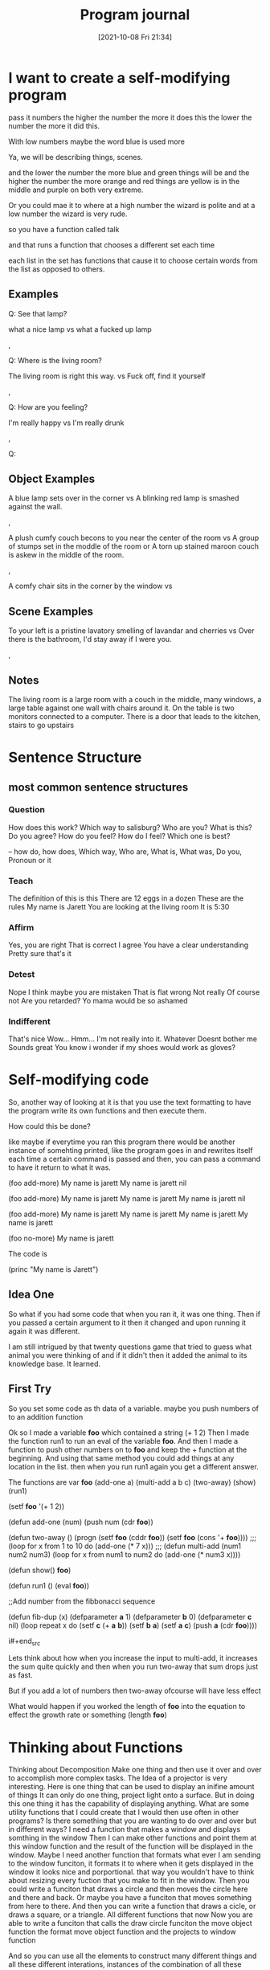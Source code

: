 :PROPERTIES:
:ID:       5ecfd482-a98f-4eab-b842-f6b00428090b
:END:
#+title: Program journal
#+date: [2021-10-08 Fri 21:34]


* I want to create a self-modifying program

pass it numbers
the higher the number the more it does this
the lower the number the more it did this.

With low numbers maybe the word blue is used more

Ya, we will be describing things, scenes.

and the lower the number the more blue and green things will be
and the higher the number the more orange and red things are
yellow is in the middle and purple on both very extreme.

Or you could mae it to where at a high number the wizard is polite
and at a low number the wizard is very rude.

so you have a function called talk

and that runs a function that chooses a different set each time

each list in the set has functions that cause it to choose
certain words from the list as opposed to others.

** Examples

 Q: See that lamp?

 what a nice lamp
 vs
 what a fucked up lamp

 ,

 Q: Where is the living room? 

 The living room is right this way.
 vs
 Fuck off, find it yourself


 ,

 Q: How are you feeling?

 I'm really happy
 vs
 I'm really drunk

 ,


 Q:


** Object Examples

   A blue lamp sets over in the corner
   vs
   A blinking red lamp is smashed against the wall.

   ,

   A plush cumfy couch becons to you near the center of the room
   vs
   A group of stumps set in the moddle of the room
   or
   A torn up stained maroon couch is askew in the middle of the room.

   ,

   A comfy chair sits in the corner by the window
   vs
   



** Scene Examples

   To your left is a pristine lavatory smelling of lavandar and cherries
   vs
   Over there is the bathroom, I'd stay away if I were you.

   ,

** Notes

   The living room is a large room with a couch in the middle, many
   windows, a large table against one wall with chairs around it.
   On the table is two monitors connected to a computer. There is a
   door that leads to the kitchen, stairs to go upstairs

* Sentence Structure

** most common sentence structures

*** Question
    How does this work?
    Which way to salisburg?
    Who are you?
    What is this?
    Do you agree?
    How do you feel?
    How do I feel?
    Which one is best?

    --
    how do, how does, Which way, Who are, What is, What was, Do you,
    Pronoun or it
    

*** Teach
    The definition of this is this
    There are 12 eggs in a dozen
    These are the rules
    My name is Jarett
    You are looking at the living room
    It is 5:30
    

*** Affirm
    Yes, you are right
    That is correct
    I agree
    You have a clear understanding
    Pretty sure that's it

*** Detest
    Nope
    I think maybe you are mistaken
    That is flat wrong
    Not really
    Of course not
    Are you retarded?
    Yo mama would be so ashamed

*** Indifferent
   That's nice
   Wow...
   Hmm...
   I'm not really into it.
   Whatever
   Doesnt bother me
   Sounds great
   You know i wonder if my shoes would work as gloves?

* Self-modifying code
  So, another way of looking at it is that you use the text formatting to
  have the program write its own functions and then execute them.

  How could this be done?

  like maybe if everytime you ran this program there would be
  another instance of somehting printed, like the program goes in
  and rewrites itself each time a certain command is passed and
  then, you can pass a command to have it return to what it was.

  (foo add-more)
  My name is jarett
  My name is jarett
  nil

  (foo add-more)
  My name is jarett
  My name is jarett
  My name is jarett
  nil

  (foo add-more)
  My name is jarett
  My name is jarett
  My name is jarett
  My name is jarett

  (foo no-more)
  My name is jarett


 The code is

 (princ "My name is Jarett")


** Idea One
   So what if you had some code that when you ran it, it was one thing.
   Then if you passed a certain argument to it then it changed and
   upon running it again it was different.

   I am still intrigued by that twenty questions game that tried
   to guess what animal you were thinking of and if it didn't
   then it added the animal to its knowledge base. It learned.

   

** First Try

 So you set some code as th data of a variable.
 maybe you push numbers of to an addition function

 Ok so I made a variable *foo* which contained a string (+ 1 2)
 Then I made the function run1 to run an eval of the
 variable *foo*. And then I made a function to push
 other numbers on to *foo* and keep the + function at
 the beginning.
 And using that same method you could add things at any location
 in the list.
 then when you run run1 again you get a different answer.

 The functions are
 var *foo*
 (add-one a)
 (multi-add a b c)
 (two-away)
 (show)
 (run1)

#+begin_src lisp
    
    (setf *foo* '(+ 1 2))
    
    (defun add-one (num)
      (push num (cdr *foo*))
	       
    
    
    (defun two-away ()
	     (progn 
		 (setf *foo* (cddr *foo*))
		 (setf *foo* (cons '+ *foo*))))
    ;;;
    (loop for x from 1 to 10
		 do (add-one (* 7 x)))
    ;;;
    (defun multi-add (num1 num2 num3)
	     (loop for x from num1 to num2
		 do (add-one (* num3 x))))
    
    
    (defun show() *foo*)
    
    (defun run1 ()
	     (eval *foo*))
    
    
    ;;Add number from the fibbonacci sequence
    
    (defun fib-dup (x)
	     (defparameter *a* 1)
	     (defparameter *b* 0)
	     (defparameter *c* nil)
	     (loop repeat x
		  do  (setf *c* (+ *a* *b*))
		      (setf *b* *a*)
		      (setf *a* *c*) 
		      (push *a* (cdr *foo*))))
    
i#+end_src

Lets think about how when you increase the input to multi-add, it
increases the sum quite quickly and then when you run two-away
that sum drops just as fast.

But if you add a lot of numbers then two-away ofcourse will have
less effect

What would happen if you worked the length of *foo* into the equation to
effect the growth rate or something (length *foo*)

* Thinking about Functions
  
  Thinking about Decomposition
  Make one thing and then use it over and over to accomplish
  more complex tasks.
  The Idea of a projector is very interesting. Here is one thing
  that can be used to display an inifine amount of things
  It can only do one thing, project light onto a surface.
  But in doing this one thing it has the capability of displaying
  anything.
  What are some utility functions that I could create that I
  would then use often in other programs?
  Is there something that you are wanting to do over and over
  but in different ways?
  I need a function that makes a window and displays somthing in the window
  Then I can make other functions and point them at this window function
  and the result of the function will be displayed in the window.
  Maybe I need another function that formats what ever I am sending to the
  window funciton, it formats it to where when it gets displayed in the
  window it looks nice and porportional.
  that way you wouldn't have to think about resizing every fuction that
  you make to fit in the window.
  Then you could write a funciton that draws a circle and then moves the
  circle here and there and back.
  Or maybe you have a funciton that moves something from here to there.
  And then you can write a function that draws a cicle, or draws a
  square, or a triangle. All different functions that now
  Now you are able to write a funciton that calls
  the draw circle funciton
  the move object function
  the format move object function
  and the projects to window function

  And so you can use all the elements to construct many different
  things and all these different interations, instances of
  the combination of all these things.

  they all become instance objects of the type Format.Draw_moving_object.onto_window

  

